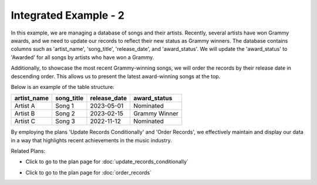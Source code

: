 Integrated Example - 2
===============================

In this example, we are managing a database of songs and their artists. Recently, several artists have won Grammy awards, and we need to update our records to reflect their new status as Grammy winners. The database contains columns such as 'artist_name', 'song_title', 'release_date', and 'award_status'. We will update the 'award_status' to 'Awarded' for all songs by artists who have won a Grammy.

Additionally, to showcase the most recent Grammy-winning songs, we will order the records by their release date in descending order. This allows us to present the latest award-winning songs at the top.

Below is an example of the table structure:

+--------------+-------------+--------------+--------------+
| artist_name  | song_title  | release_date | award_status |
+==============+=============+==============+==============+
| Artist A     | Song 1      | 2023-05-01   | Nominated    |
+--------------+-------------+--------------+--------------+
| Artist B     | Song 2      | 2023-02-15   | Grammy Winner|
+--------------+-------------+--------------+--------------+
| Artist C     | Song 3      | 2022-11-12   | Nominated    |
+--------------+-------------+--------------+--------------+

By employing the plans 'Update Records Conditionally' and 'Order Records', we effectively maintain and display our data in a way that highlights recent achievements in the music industry.

.. activecode:: integrated_2
   :language: sql

   # Update the value of a column in all records meeting a condition
   UPDATE songs
   SET award_status = 'Awarded'
   WHERE artist_name = 'Grammy Winner';

   # View records sorted in a given order
   SELECT * FROM songs
   ORDER BY release_date DESC;
   

Related Plans:

.. plandisplay:: plans.jsonupdate_records_conditionally_code
   :plan: Update Records Conditionally

* Click to go to the plan page for :doc:`update_records_conditionally`

.. plandisplay:: plans.jsonorder_records_code
   :plan: Order Records

* Click to go to the plan page for :doc:`order_records`


